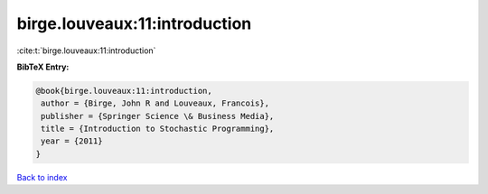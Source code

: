 birge.louveaux:11:introduction
==============================

:cite:t:`birge.louveaux:11:introduction`

**BibTeX Entry:**

.. code-block:: bibtex

   @book{birge.louveaux:11:introduction,
    author = {Birge, John R and Louveaux, Francois},
    publisher = {Springer Science \& Business Media},
    title = {Introduction to Stochastic Programming},
    year = {2011}
   }

`Back to index <../By-Cite-Keys.html>`__
